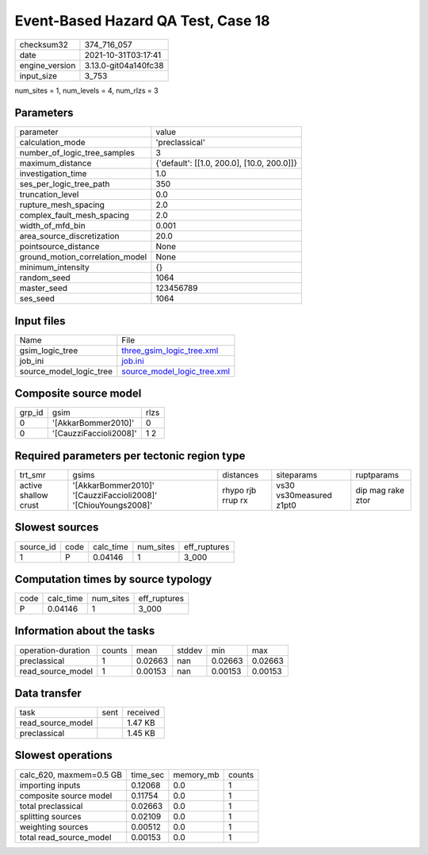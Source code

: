 Event-Based Hazard QA Test, Case 18
===================================

+----------------+----------------------+
| checksum32     | 374_716_057          |
+----------------+----------------------+
| date           | 2021-10-31T03:17:41  |
+----------------+----------------------+
| engine_version | 3.13.0-git04a140fc38 |
+----------------+----------------------+
| input_size     | 3_753                |
+----------------+----------------------+

num_sites = 1, num_levels = 4, num_rlzs = 3

Parameters
----------
+---------------------------------+--------------------------------------------+
| parameter                       | value                                      |
+---------------------------------+--------------------------------------------+
| calculation_mode                | 'preclassical'                             |
+---------------------------------+--------------------------------------------+
| number_of_logic_tree_samples    | 3                                          |
+---------------------------------+--------------------------------------------+
| maximum_distance                | {'default': [[1.0, 200.0], [10.0, 200.0]]} |
+---------------------------------+--------------------------------------------+
| investigation_time              | 1.0                                        |
+---------------------------------+--------------------------------------------+
| ses_per_logic_tree_path         | 350                                        |
+---------------------------------+--------------------------------------------+
| truncation_level                | 0.0                                        |
+---------------------------------+--------------------------------------------+
| rupture_mesh_spacing            | 2.0                                        |
+---------------------------------+--------------------------------------------+
| complex_fault_mesh_spacing      | 2.0                                        |
+---------------------------------+--------------------------------------------+
| width_of_mfd_bin                | 0.001                                      |
+---------------------------------+--------------------------------------------+
| area_source_discretization      | 20.0                                       |
+---------------------------------+--------------------------------------------+
| pointsource_distance            | None                                       |
+---------------------------------+--------------------------------------------+
| ground_motion_correlation_model | None                                       |
+---------------------------------+--------------------------------------------+
| minimum_intensity               | {}                                         |
+---------------------------------+--------------------------------------------+
| random_seed                     | 1064                                       |
+---------------------------------+--------------------------------------------+
| master_seed                     | 123456789                                  |
+---------------------------------+--------------------------------------------+
| ses_seed                        | 1064                                       |
+---------------------------------+--------------------------------------------+

Input files
-----------
+-------------------------+--------------------------------------------------------------+
| Name                    | File                                                         |
+-------------------------+--------------------------------------------------------------+
| gsim_logic_tree         | `three_gsim_logic_tree.xml <three_gsim_logic_tree.xml>`_     |
+-------------------------+--------------------------------------------------------------+
| job_ini                 | `job.ini <job.ini>`_                                         |
+-------------------------+--------------------------------------------------------------+
| source_model_logic_tree | `source_model_logic_tree.xml <source_model_logic_tree.xml>`_ |
+-------------------------+--------------------------------------------------------------+

Composite source model
----------------------
+--------+------------------------+------+
| grp_id | gsim                   | rlzs |
+--------+------------------------+------+
| 0      | '[AkkarBommer2010]'    | 0    |
+--------+------------------------+------+
| 0      | '[CauzziFaccioli2008]' | 1 2  |
+--------+------------------------+------+

Required parameters per tectonic region type
--------------------------------------------
+----------------------+----------------------------------------------------------------+-------------------+-------------------------+-------------------+
| trt_smr              | gsims                                                          | distances         | siteparams              | ruptparams        |
+----------------------+----------------------------------------------------------------+-------------------+-------------------------+-------------------+
| active shallow crust | '[AkkarBommer2010]' '[CauzziFaccioli2008]' '[ChiouYoungs2008]' | rhypo rjb rrup rx | vs30 vs30measured z1pt0 | dip mag rake ztor |
+----------------------+----------------------------------------------------------------+-------------------+-------------------------+-------------------+

Slowest sources
---------------
+-----------+------+-----------+-----------+--------------+
| source_id | code | calc_time | num_sites | eff_ruptures |
+-----------+------+-----------+-----------+--------------+
| 1         | P    | 0.04146   | 1         | 3_000        |
+-----------+------+-----------+-----------+--------------+

Computation times by source typology
------------------------------------
+------+-----------+-----------+--------------+
| code | calc_time | num_sites | eff_ruptures |
+------+-----------+-----------+--------------+
| P    | 0.04146   | 1         | 3_000        |
+------+-----------+-----------+--------------+

Information about the tasks
---------------------------
+--------------------+--------+---------+--------+---------+---------+
| operation-duration | counts | mean    | stddev | min     | max     |
+--------------------+--------+---------+--------+---------+---------+
| preclassical       | 1      | 0.02663 | nan    | 0.02663 | 0.02663 |
+--------------------+--------+---------+--------+---------+---------+
| read_source_model  | 1      | 0.00153 | nan    | 0.00153 | 0.00153 |
+--------------------+--------+---------+--------+---------+---------+

Data transfer
-------------
+-------------------+------+----------+
| task              | sent | received |
+-------------------+------+----------+
| read_source_model |      | 1.47 KB  |
+-------------------+------+----------+
| preclassical      |      | 1.45 KB  |
+-------------------+------+----------+

Slowest operations
------------------
+-------------------------+----------+-----------+--------+
| calc_620, maxmem=0.5 GB | time_sec | memory_mb | counts |
+-------------------------+----------+-----------+--------+
| importing inputs        | 0.12068  | 0.0       | 1      |
+-------------------------+----------+-----------+--------+
| composite source model  | 0.11754  | 0.0       | 1      |
+-------------------------+----------+-----------+--------+
| total preclassical      | 0.02663  | 0.0       | 1      |
+-------------------------+----------+-----------+--------+
| splitting sources       | 0.02109  | 0.0       | 1      |
+-------------------------+----------+-----------+--------+
| weighting sources       | 0.00512  | 0.0       | 1      |
+-------------------------+----------+-----------+--------+
| total read_source_model | 0.00153  | 0.0       | 1      |
+-------------------------+----------+-----------+--------+